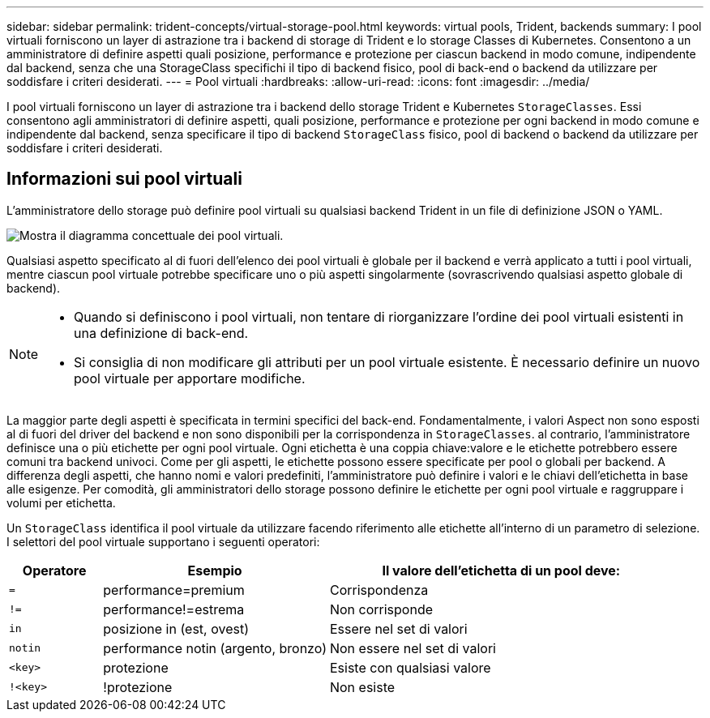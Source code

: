 ---
sidebar: sidebar 
permalink: trident-concepts/virtual-storage-pool.html 
keywords: virtual pools, Trident, backends 
summary: I pool virtuali forniscono un layer di astrazione tra i backend di storage di Trident e lo storage Classes di Kubernetes. Consentono a un amministratore di definire aspetti quali posizione, performance e protezione per ciascun backend in modo comune, indipendente dal backend, senza che una StorageClass specifichi il tipo di backend fisico, pool di back-end o backend da utilizzare per soddisfare i criteri desiderati. 
---
= Pool virtuali
:hardbreaks:
:allow-uri-read: 
:icons: font
:imagesdir: ../media/


[role="lead"]
I pool virtuali forniscono un layer di astrazione tra i backend dello storage Trident e Kubernetes `StorageClasses`. Essi consentono agli amministratori di definire aspetti, quali posizione, performance e protezione per ogni backend in modo comune e indipendente dal backend, senza specificare il tipo di backend `StorageClass` fisico, pool di backend o backend da utilizzare per soddisfare i criteri desiderati.



== Informazioni sui pool virtuali

L'amministratore dello storage può definire pool virtuali su qualsiasi backend Trident in un file di definizione JSON o YAML.

image::virtual_storage_pools.png[Mostra il diagramma concettuale dei pool virtuali.]

Qualsiasi aspetto specificato al di fuori dell'elenco dei pool virtuali è globale per il backend e verrà applicato a tutti i pool virtuali, mentre ciascun pool virtuale potrebbe specificare uno o più aspetti singolarmente (sovrascrivendo qualsiasi aspetto globale di backend).

[NOTE]
====
* Quando si definiscono i pool virtuali, non tentare di riorganizzare l'ordine dei pool virtuali esistenti in una definizione di back-end.
* Si consiglia di non modificare gli attributi per un pool virtuale esistente. È necessario definire un nuovo pool virtuale per apportare modifiche.


====
La maggior parte degli aspetti è specificata in termini specifici del back-end. Fondamentalmente, i valori Aspect non sono esposti al di fuori del driver del backend e non sono disponibili per la corrispondenza in `StorageClasses`. al contrario, l'amministratore definisce una o più etichette per ogni pool virtuale. Ogni etichetta è una coppia chiave:valore e le etichette potrebbero essere comuni tra backend univoci. Come per gli aspetti, le etichette possono essere specificate per pool o globali per backend. A differenza degli aspetti, che hanno nomi e valori predefiniti, l'amministratore può definire i valori e le chiavi dell'etichetta in base alle esigenze. Per comodità, gli amministratori dello storage possono definire le etichette per ogni pool virtuale e raggruppare i volumi per etichetta.

Un `StorageClass` identifica il pool virtuale da utilizzare facendo riferimento alle etichette all'interno di un parametro di selezione. I selettori del pool virtuale supportano i seguenti operatori:

[cols="14%,34%,52%"]
|===
| Operatore | Esempio | Il valore dell'etichetta di un pool deve: 


| `=` | performance=premium | Corrispondenza 


| `!=` | performance!=estrema | Non corrisponde 


| `in` | posizione in (est, ovest) | Essere nel set di valori 


| `notin` | performance notin (argento, bronzo) | Non essere nel set di valori 


| `<key>` | protezione | Esiste con qualsiasi valore 


| `!<key>` | !protezione | Non esiste 
|===